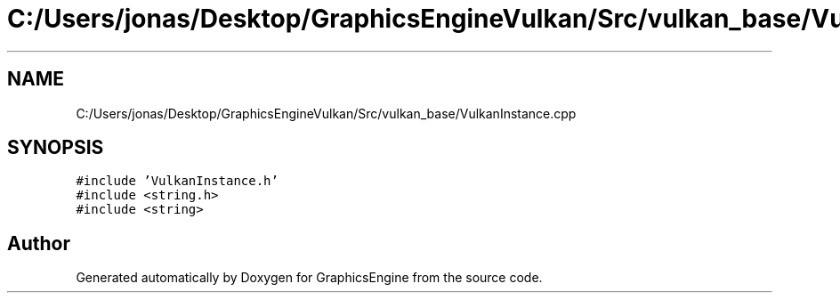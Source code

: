 .TH "C:/Users/jonas/Desktop/GraphicsEngineVulkan/Src/vulkan_base/VulkanInstance.cpp" 3 "Tue Jun 7 2022" "Version 1.9" "GraphicsEngine" \" -*- nroff -*-
.ad l
.nh
.SH NAME
C:/Users/jonas/Desktop/GraphicsEngineVulkan/Src/vulkan_base/VulkanInstance.cpp
.SH SYNOPSIS
.br
.PP
\fC#include 'VulkanInstance\&.h'\fP
.br
\fC#include <string\&.h>\fP
.br
\fC#include <string>\fP
.br

.SH "Author"
.PP 
Generated automatically by Doxygen for GraphicsEngine from the source code\&.
